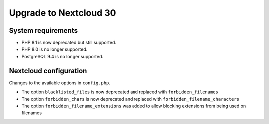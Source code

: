 =======================
Upgrade to Nextcloud 30
=======================

System requirements
-------------------

* PHP 8.1 is now deprecated but still supported.
* PHP 8.0 is no longer supported.
* PostgreSQL 9.4 is no longer supported.

Nextcloud configuration
-----------------------

Changes to the available options in ``config.php``.

* The option ``blacklisted_files`` is now deprecated and replaced with ``forbidden_filenames``
* The option ``forbidden_chars`` is now deprecated and replaced with ``forbidden_filename_characters``
* The option ``forbidden_filename_extensions`` was added to allow blocking extensions from being used on filenames
